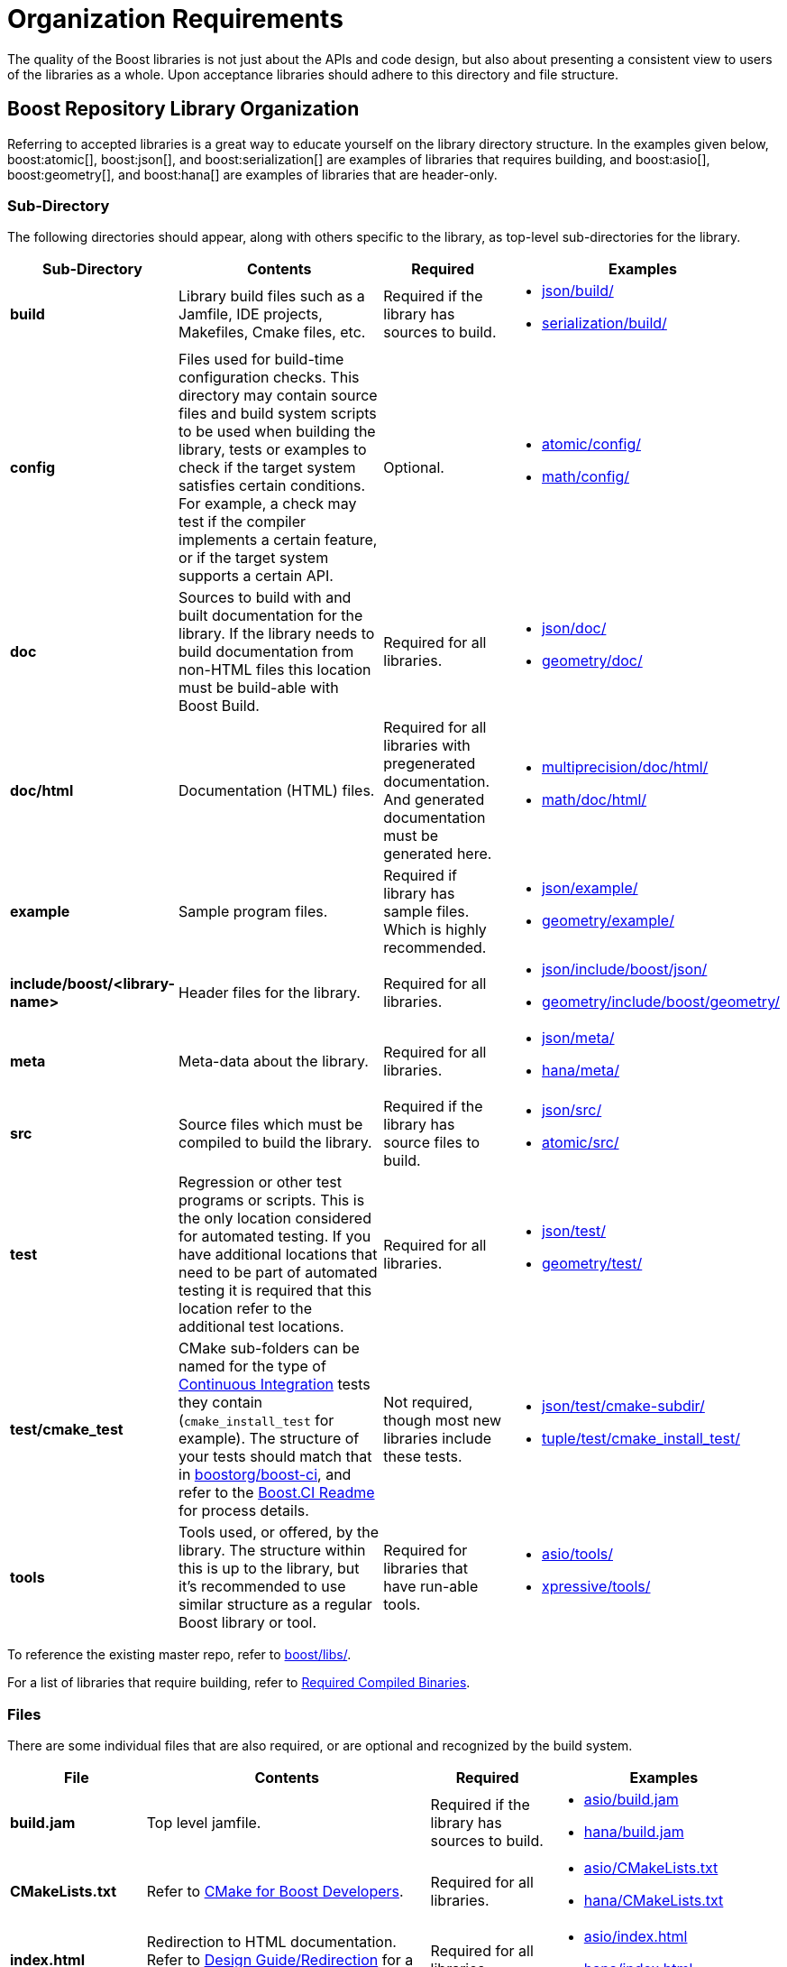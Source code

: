 ////
Copyright (c) 2024 The C++ Alliance, Inc. (https://cppalliance.org)

Distributed under the Boost Software License, Version 1.0. (See accompanying
file LICENSE_1_0.txt or copy at http://www.boost.org/LICENSE_1_0.txt)

Official repository: https://github.com/boostorg/website-v2-docs
////
= Organization Requirements
:navtitle: Organization

The quality of the Boost libraries is not just about the APIs and code design, but also about presenting a consistent view to users of the libraries as a whole. Upon acceptance libraries should adhere to this directory and file structure.

== Boost Repository Library Organization

Referring to accepted libraries is a great way to educate yourself on the library directory structure. In the examples given below, boost:atomic[], boost:json[], and boost:serialization[] are examples of libraries that requires building, and boost:asio[], boost:geometry[], and boost:hana[] are examples of libraries that are header-only.

=== Sub-Directory

The following directories should appear, along with others specific to the library, as top-level sub-directories for the library.

[cols="1,5,2,2",options="header",stripes=even,frame=none]
|===
| *Sub-Directory* | *Contents*	| *Required* | *Examples*
|*build*	|Library build files such as a Jamfile, IDE projects, Makefiles, Cmake files, etc.	|Required if the library has sources to build. a| 
- https://github.com/boostorg/json/tree/0b1048adf7571b42ae9f684b63e4383241b9e4a1/build[json/build/] 
- https://github.com/boostorg/serialization/tree/a20c4d97c37e5f437c8ba78f296830edb79cff9e/build[serialization/build/]
|*config*	|Files used for build-time configuration checks. This directory may contain source files and build system scripts to be used when building the library, tests or examples to check if the target system satisfies certain conditions. For example, a check may test if the compiler implements a certain feature, or if the target system supports a certain API.	|Optional. a| 
- https://github.com/boostorg/atomic/tree/199906f4e1789d8d182d478842ea4df9543d5fea/config[atomic/config/] 
- https://github.com/boostorg/math/tree/529f3a759d83aa9437613666ea6293c9336d4069/config[math/config/]
|*doc*	|Sources to build with and built documentation for the library. If the library needs to build documentation from non-HTML files this location must be build-able with Boost Build.	|Required for all libraries. a| 
- https://github.com/boostorg/json/tree/0b1048adf7571b42ae9f684b63e4383241b9e4a1/doc[json/doc/] 
- https://github.com/boostorg/geometry/tree/c12caf96084766105f9da53ac11efec6ba0e5e73/doc[geometry/doc/]
|*doc/html*	|Documentation (HTML) files.	|Required for all libraries with pregenerated documentation. And generated documentation must be generated here. a| 
- https://github.com/boostorg/multiprecision/tree/6511131d128b054f66c6a657d93ac3490cc01281/doc/html[multiprecision/doc/html/] 
- https://github.com/boostorg/math/tree/529f3a759d83aa9437613666ea6293c9336d4069/doc/html[math/doc/html/]
|*example*	|Sample program files.	|Required if library has sample files. Which is highly recommended. a| 
- https://github.com/boostorg/json/tree/0b1048adf7571b42ae9f684b63e4383241b9e4a1/example[json/example/]
- https://github.com/boostorg/geometry/tree/c12caf96084766105f9da53ac11efec6ba0e5e73/example[geometry/example/]
|*include/boost/<library-name>*	|Header files for the library.	|Required for all libraries. a| 
- https://github.com/boostorg/json/tree/0b1048adf7571b42ae9f684b63e4383241b9e4a1/include/boost/json[json/include/boost/json/] 
- https://github.com/boostorg/geometry/tree/c12caf96084766105f9da53ac11efec6ba0e5e73/include/boost/geometry[geometry/include/boost/geometry/]
|*meta*	|Meta-data about the library.	|Required for all libraries. a| 
- https://github.com/boostorg/json/tree/0b1048adf7571b42ae9f684b63e4383241b9e4a1/meta[json/meta/] 
- https://github.com/boostorg/hana/tree/275ee334d4c406643e9f560c40f9b73638cd9c7e/meta[hana/meta/]
|*src*	|Source files which must be compiled to build the library.	|Required if the library has source files to build. a| 
- https://github.com/boostorg/json/tree/0b1048adf7571b42ae9f684b63e4383241b9e4a1/src[json/src/] 
- https://github.com/boostorg/atomic/tree/199906f4e1789d8d182d478842ea4df9543d5fea/src[atomic/src/]
|*test*	|Regression or other test programs or scripts. This is the only location considered for automated testing. If you have additional locations that need to be part of automated testing it is required that this location refer to the additional test locations.	|Required for all libraries. a| 
- https://github.com/boostorg/json/tree/0b1048adf7571b42ae9f684b63e4383241b9e4a1/test[json/test/] 
- https://github.com/boostorg/geometry/tree/c12caf96084766105f9da53ac11efec6ba0e5e73/test[geometry/test/]
|*test/cmake_test* | CMake sub-folders can be named for the type of xref:testing/continuous-integration.adoc[Continuous Integration] tests they contain (`cmake_install_test` for example). The structure of your tests should match that in https://github.com/boostorg/boost-ci[boostorg/boost-ci], and refer to the https://github.com/boostorg/boost-ci/blob/master/README.md[Boost.CI Readme] for process details. | Not required, though most new libraries include these tests. a| 
- https://github.com/boostorg/json/tree/0b1048adf7571b42ae9f684b63e4383241b9e4a1/test/cmake-subdir[json/test/cmake-subdir/] 
- https://github.com/boostorg/tuple/tree/f8bc34da9a0cf38a305f3cad1670200638bfb728/test/cmake_install_test[tuple/test/cmake_install_test/]
|*tools*	|Tools used, or offered, by the library. The structure within this is up to the library, but it's recommended to use similar structure as a regular Boost library or tool.	|Required for libraries that have run-able tools. a| 
- https://github.com/boostorg/asio/tree/8ce699c7d8c10a7d3e6187bc98244d1d2f2958c8/tools[asio/tools/] 
- https://github.com/boostorg/xpressive/tree/bd1db9341abd303dacc2979422d8809a9a1e0558/tools[xpressive/tools/]
|===

To reference the existing master repo, refer to https://github.com/cppalliance/boost/tree/master/libs[boost/libs/].

For a list of libraries that require building, refer to xref:user-guide:ROOT:header-organization-compilation.adoc#compiled[Required Compiled Binaries].

=== Files

There are some individual files that are also required, or are optional and recognized by the build system.

[cols="1,5,2,2",options="header",stripes=even,frame=none]
|===
|*File*	|*Contents*	|*Required* | *Examples*
|*build.jam*	|Top level jamfile.	|Required if the library has sources to build. a| 
- https://github.com/boostorg/asio/blob/8ce699c7d8c10a7d3e6187bc98244d1d2f2958c8/build.jam[asio/build.jam] 
- https://github.com/boostorg/hana/blob/275ee334d4c406643e9f560c40f9b73638cd9c7e/build.jam[hana/build.jam]
|*CMakeLists.txt* | Refer to https://github.com/boostorg/cmake/blob/develop/developer.md[CMake for Boost Developers]. | Required for all libraries. a| 
- https://github.com/boostorg/asio/blob/8ce699c7d8c10a7d3e6187bc98244d1d2f2958c8/CMakeLists.txt[asio/CMakeLists.txt] 
- https://github.com/boostorg/hana/blob/275ee334d4c406643e9f560c40f9b73638cd9c7e/CMakeLists.txt[hana/CMakeLists.txt]
|*index.html*	|Redirection to HTML documentation. Refer to xref:design-guide/design-best-practices.adoc#redirection[Design Guide/Redirection] for a template for this file.	| Required for all libraries. a| 
- https://github.com/boostorg/asio/blob/8ce699c7d8c10a7d3e6187bc98244d1d2f2958c8/index.html[asio/index.html] 
- https://github.com/boostorg/hana/blob/275ee334d4c406643e9f560c40f9b73638cd9c7e/index.html[hana/index.html]
|*meta/libraries.json*	|A JSON file containing information about the library, which is used to generate website and documentation for the Boost Libraries collection. Refer to xref:requirements/library-metadata.adoc[].	|Required for all libraries. a| 
- https://github.com/boostorg/json/blob/0b1048adf7571b42ae9f684b63e4383241b9e4a1/meta/libraries.json[json/meta/libraries.json] 
- https://github.com/boostorg/geometry/blob/c12caf96084766105f9da53ac11efec6ba0e5e73/meta/libraries.json[geometry/meta/libraries.json]
|*meta/explicit-failures-markup.xml*	|XML file describing expected test failures, used to generate the test report.	|Optional a| 
- https://github.com/boostorg/json/blob/0b1048adf7571b42ae9f684b63e4383241b9e4a1/meta/explicit-failures-markup.xml[json/meta/explicit-failures-markup.xml]
|===


== Integration

After a library is accepted as part of the Boost Libraries it is required that it integrate properly into the development, testing, documentation, and release processes. This integration increases the eventual quality of all the libraries and is integral to the expected quality of the whole of the Boost pass:[C++] Libraries from users. In addition to the organization requirements above the following integration is required:

=== Building Sources

The library needs to provide a Boost Build project that the user, and the top level Boost project, can use to build the library if it has sources to build. The Jamfile for the source build needs to minimally declare the project, the library targets, and register the targets for installation. For example:

[source,text]
----
project boost/my_lib ;

lib boost_my_lib : a.cpp ;

boost-install boost_my_lib ;
----

=== Testing

The library needs to provide a Boost Build project that the user, and the root Boost test script, can use to build and run the tests for the library. The testing build project must reside in the project-root/test directory and must be build-able from this or another directory, for example, `b2 libs/library/test` from the Boost root must work.

An example test/Jamfile is given below:

[source,text]
----
import testing ;

run default_constructor.cpp ;
run copy_constructor.cpp ;
compile nested_value_type.cpp ;
compile-fail invalid_conversion_1.cpp ;
----

WARNING:: This is the only location considered for testing by the top level testing script. If you want to test additional locations you must declare such that they are built as dependencies or by using build-project.

If the library requires a level of pass:[C++] conformance that precludes certain compilers or configurations from working, it's recommended to declare these requirements in the test Jamfile. This ensures that unnecessary tests aren't run, to conserve test resources, as given in the example below:

[source,text]
----
import testing ;
import ../../config/checks/config : requires ;

project : requirements [ requires cxx11_variadic_templates cxx11_template_aliases ] ;

run cpp11_test.cpp ;
----

For more information, see the documentation for boost:config[].

[#building_documentation]
=== Building Documentation

The library needs to provide a Boost Build project for building the documentation for the library. The project-root/doc project is the only location referred to by the top level documentation build scripts and the release building scripts. The documentation build project must have the following two features:

Define a `boostrelease`  target. This target should likely be an alias that looks roughly like:

[source,text]
----
alias boostrelease  : my_boostbook_target
    : : : <implicit-dependency>my_boostbook_target ;
----

But if your project doesn't integrate into the global documentation book you can use an empty alias like:

[source,text]
----
alias boostrelease  ;
----

The project must default to building standalone documentation if it has any. The release scripts build this default so as to guarantee all projects have up to date documentation.

Note:: _Integrated_ documentation, using the `boostdoc` target (instead of the `boostrelease` target) is now considered legacy, and should be avoided for new library documentation.

== See Also

* xref:superproject/overview.adoc[]
